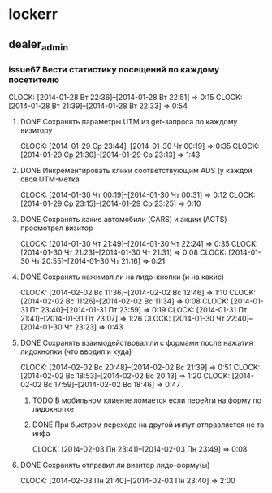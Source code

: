 

* lockerr
** dealer_admin
*** issue67 Вести статистику посещений по каждому посетителю
    CLOCK: [2014-01-28 Вт 22:36]--[2014-01-28 Вт 22:51] =>  0:15
    CLOCK: [2014-01-28 Вт 21:39]--[2014-01-28 Вт 22:33] =>  0:54
**** DONE Сохранять параметры UTM из get-запроса по каждому визитору
     CLOCK: [2014-01-29 Ср 23:44]--[2014-01-30 Чт 00:19] =>  0:35
     CLOCK: [2014-01-29 Ср 21:30]--[2014-01-29 Ср 23:13] =>  1:43
**** DONE Инкрементировать клики соответствующим ADS (у каждой своя UTM-метка
     CLOCK: [2014-01-30 Чт 00:19]--[2014-01-30 Чт 00:31] =>  0:12
     CLOCK: [2014-01-29 Ср 23:15]--[2014-01-29 Ср 23:25] =>  0:10
**** DONE Сохранять какие автомобили (CARS) и акции (ACTS) просмотрел визитор
     CLOCK: [2014-01-30 Чт 21:49]--[2014-01-30 Чт 22:24] =>  0:35
     CLOCK: [2014-01-30 Чт 21:23]--[2014-01-30 Чт 21:31] =>  0:08
     CLOCK: [2014-01-30 Чт 20:55]--[2014-01-30 Чт 21:16] =>  0:21
**** DONE Сохранять нажимал ли на лидо-кнопки (и на какие)
     CLOCK: [2014-02-02 Вс 11:36]--[2014-02-02 Вс 12:46] =>  1:10
     CLOCK: [2014-02-02 Вс 11:26]--[2014-02-02 Вс 11:34] =>  0:08
     CLOCK: [2014-01-31 Пт 23:40]--[2014-01-31 Пт 23:59] =>  0:19
     CLOCK: [2014-01-31 Пт 21:41]--[2014-01-31 Пт 23:07] =>  1:26
     CLOCK: [2014-01-30 Чт 22:40]--[2014-01-30 Чт 23:23] =>  0:43
**** DONE Сохранять взаимодействовал ли с формами после нажатия лидокнопки (что вводил и куда)
     CLOCK: [2014-02-02 Вс 20:48]--[2014-02-02 Вс 21:39] =>  0:51
     CLOCK: [2014-02-02 Вс 18:53]--[2014-02-02 Вс 20:13] =>  1:20
     CLOCK: [2014-02-02 Вс 17:59]--[2014-02-02 Вс 18:46] =>  0:47
***** TODO В мобильном клиенте ломается если перейти на форму по лидокнопке
***** DONE При быстром переходе на другой инпут отправляется не та инфа
      CLOCK: [2014-02-03 Пн 23:41]--[2014-02-03 Пн 23:49] =>  0:08
**** DONE Сохранять отправил ли визитор лидо-форму(ы)
     CLOCK: [2014-02-03 Пн 21:40]--[2014-02-03 Пн 23:40] =>  2:00
